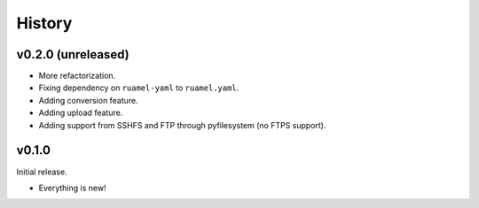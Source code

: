 =======
History
=======

-------------------
v0.2.0 (unreleased)
-------------------

- More refactorization.
- Fixing dependency on ``ruamel-yaml`` to ``ruamel.yaml``.
- Adding conversion feature.
- Adding upload feature.
- Adding support from SSHFS and FTP through pyfilesystem (no FTPS support).

------
v0.1.0
------

Initial release.

- Everything is new!
